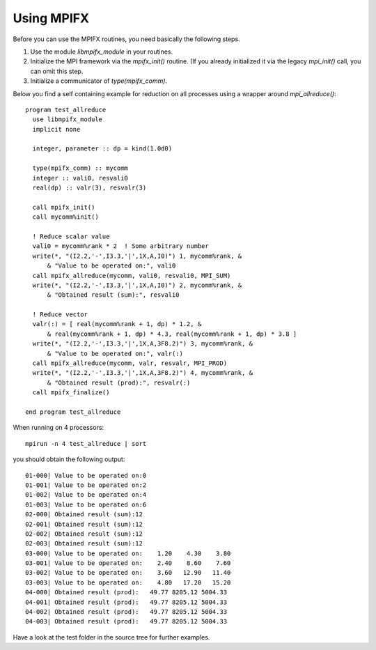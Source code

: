 Using MPIFX
===========

Before you can use the MPIFX routines, you need basically the following steps.

#. Use the module `libmpifx_module` in your routines.

#. Initialize the MPI framework via the `mpifx_init()` routine. (If you already
   initialized it via the legacy `mpi_init()` call, you can omit this step.

#. Initialize a communicator of `type(mpifx_comm)`.

Below you find a self containing example for reduction on all processes using
a wrapper around `mpi_allreduce()`::

    program test_allreduce
      use libmpifx_module
      implicit none

      integer, parameter :: dp = kind(1.0d0)

      type(mpifx_comm) :: mycomm
      integer :: vali0, resvali0
      real(dp) :: valr(3), resvalr(3)

      call mpifx_init()
      call mycomm%init()

      ! Reduce scalar value
      vali0 = mycomm%rank * 2  ! Some arbitrary number
      write(*, "(I2.2,'-',I3.3,'|',1X,A,I0)") 1, mycomm%rank, &
          & "Value to be operated on:", vali0
      call mpifx_allreduce(mycomm, vali0, resvali0, MPI_SUM)
      write(*, "(I2.2,'-',I3.3,'|',1X,A,I0)") 2, mycomm%rank, &
          & "Obtained result (sum):", resvali0

      ! Reduce vector
      valr(:) = [ real(mycomm%rank + 1, dp) * 1.2, &
          & real(mycomm%rank + 1, dp) * 4.3, real(mycomm%rank + 1, dp) * 3.8 ]
      write(*, "(I2.2,'-',I3.3,'|',1X,A,3F8.2)") 3, mycomm%rank, &
          & "Value to be operated on:", valr(:)
      call mpifx_allreduce(mycomm, valr, resvalr, MPI_PROD)
      write(*, "(I2.2,'-',I3.3,'|',1X,A,3F8.2)") 4, mycomm%rank, &
          & "Obtained result (prod):", resvalr(:)
      call mpifx_finalize()
      
    end program test_allreduce


When running on 4 processors::

    mpirun -n 4 test_allreduce | sort

you should obtain the following output::

    01-000| Value to be operated on:0
    01-001| Value to be operated on:2
    01-002| Value to be operated on:4
    01-003| Value to be operated on:6
    02-000| Obtained result (sum):12
    02-001| Obtained result (sum):12
    02-002| Obtained result (sum):12
    02-003| Obtained result (sum):12
    03-000| Value to be operated on:    1.20    4.30    3.80
    03-001| Value to be operated on:    2.40    8.60    7.60
    03-002| Value to be operated on:    3.60   12.90   11.40
    03-003| Value to be operated on:    4.80   17.20   15.20
    04-000| Obtained result (prod):   49.77 8205.12 5004.33
    04-001| Obtained result (prod):   49.77 8205.12 5004.33
    04-002| Obtained result (prod):   49.77 8205.12 5004.33
    04-003| Obtained result (prod):   49.77 8205.12 5004.33

Have a look at the test folder in the source tree for further examples.
